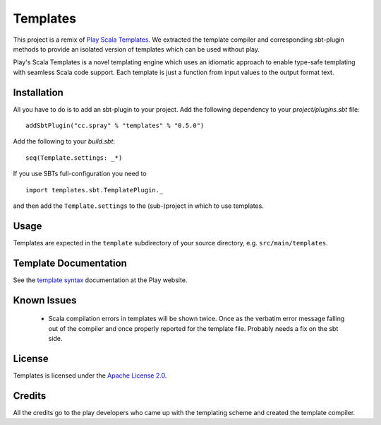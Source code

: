 Templates
=========

This project is a remix of `Play Scala Templates`_. We extracted the template compiler and
corresponding sbt-plugin methods to provide an isolated version of templates which
can be used without play.

Play's Scala Templates is a novel templating engine which uses an idiomatic approach to
enable type-safe templating with seamless Scala code support. Each template is just a function
from input values to the output format text.

Installation
------------

All you have to do is to add an sbt-plugin to your project. Add the following dependency to your
`project/plugins.sbt` file:

::

  addSbtPlugin("cc.spray" % "templates" % "0.5.0")

Add the following to your `build.sbt`:

::

  seq(Template.settings: _*)

If you use SBTs full-configuration you need to

::

  import templates.sbt.TemplatePlugin._

and then add the ``Template.settings`` to the (sub-)project in which to use templates.


Usage
-----

Templates are expected in the ``template`` subdirectory of your source directory, e.g.
``src/main/templates``.


Template Documentation
----------------------

See the `template syntax`__ documentation at the Play website.

__ `Play Scala Templates`_


Known Issues
------------

 - Scala compilation errors in templates will be shown twice. Once as the verbatim error message
   falling out of the compiler and once properly reported for the template file.
   Probably needs a fix on the sbt side.

License
-------

Templates is licensed under the `Apache License 2.0`_.


Credits
-------

All the credits go to the play developers who came up with the templating scheme and created
the template compiler.

.. _`Play Scala Templates`: https://github.com/playframework/Play20/wiki/ScalaTemplates
.. _`Apache License 2.0`: http://www.apache.org/licenses/LICENSE-2.0
